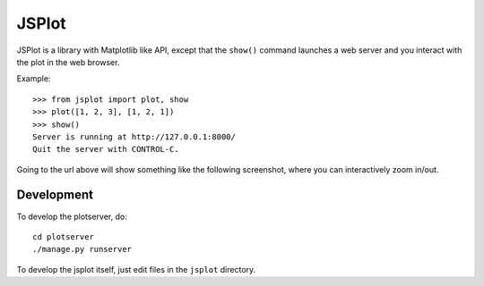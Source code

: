 JSPlot
======

JSPlot is a library with Matplotlib like API, except that the ``show()``
command launches a web server and you interact with the plot in the web
browser.

Example::

    >>> from jsplot import plot, show
    >>> plot([1, 2, 3], [1, 2, 1])
    >>> show()
    Server is running at http://127.0.0.1:8000/
    Quit the server with CONTROL-C.

Going to the url above will show something like the following screenshot, where
you can interactively zoom in/out.

.. image:: http://github.com/certik/jsplot/raw/master/doc/jsplot1.png


Development
-----------

To develop the plotserver, do::

    cd plotserver
    ./manage.py runserver

To develop the jsplot itself, just edit files in the ``jsplot`` directory.
